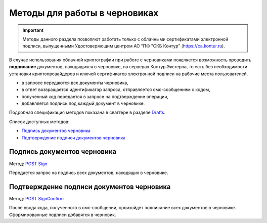 .. _Drafts: http://extern-api.testkontur.ru/swagger/ui/index#/Drafts
.. _`POST Sign`: http://extern-api.testkontur.ru/swagger/ui/index#/Drafts/Drafts_Sign
.. _`POST SignConfirm`: http://extern-api.testkontur.ru/swagger/ui/index#/Drafts/Drafts_SignConfirm


Методы для работы в черновиках
==============================

.. important:: Методы данного раздела позволяют работать только с облачными сертификатами электронной подписи, выпущенными Удостоверяющим центром АО "ПФ "СКБ Контур" (https://ca.kontur.ru).

В случае использования облачной криптографии при работе с черновиками появляется возможность проводить **подписание** документов, находящихся в черновике, на серверах Контур.Экстерна, то есть без необходимости установки криптопровайдеров и ключей сертификатов электронной подписи на рабочие места пользователей.

.. image:: /_static/cloud.jpg

* в запросе передаются все документы черновика,
* в ответ возвращается идентификатор запроса, отправляется смс-сообщением с кодом,
* полученный код передается в запросе на подтверждение операции,
* добавляется подпись под каждый документ в черновике.

Подробная спецификация методов показана в сваггере в разделе Drafts_.

Список доступных методов:

* `Подпись документов черновика`_
* `Подтверждение подписи документов черновика`_

Подпись документов черновика
----------------------------
Метод: `POST Sign`_

Передается запрос на подпись всех документов, находящих в черновике.

Подтверждение подписи документов черновика
------------------------------------------
Метод: `POST SignConfirm`_

После ввода кода, полученного в смс-сообщении, произойдет полписание всех документов в черновике. Сформированные подписи добавятся в черновик.
